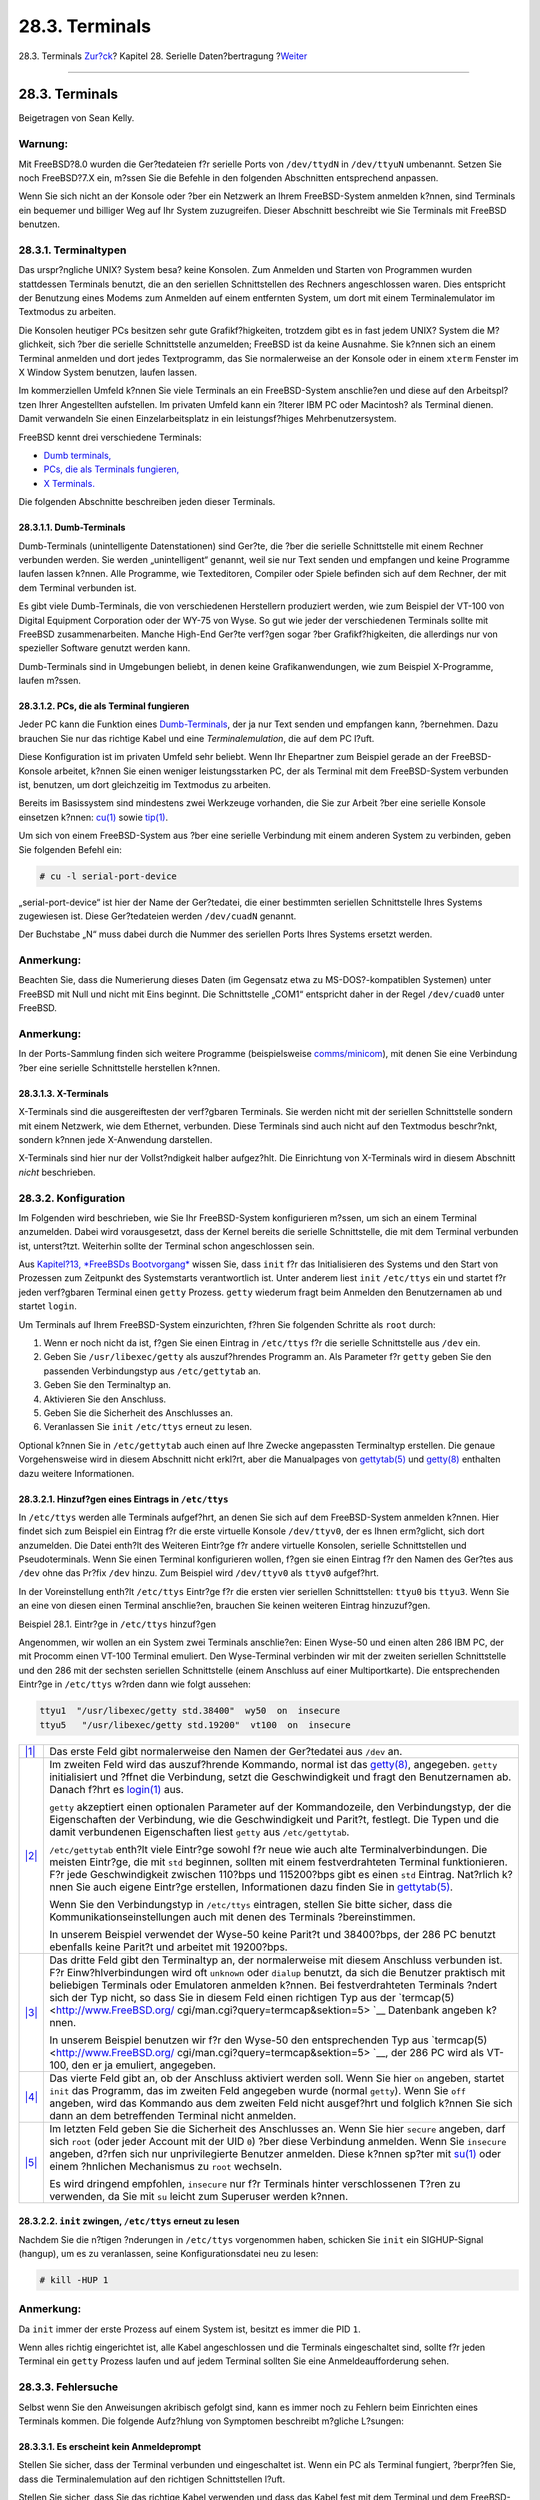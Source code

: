 ===============
28.3. Terminals
===============

.. raw:: html

   <div class="navheader">

28.3. Terminals
`Zur?ck <serial.html>`__?
Kapitel 28. Serielle Daten?bertragung
?\ `Weiter <dialup.html>`__

--------------

.. raw:: html

   </div>

.. raw:: html

   <div class="sect1">

.. raw:: html

   <div class="titlepage" xmlns="">

.. raw:: html

   <div>

.. raw:: html

   <div>

28.3. Terminals
---------------

.. raw:: html

   </div>

.. raw:: html

   <div>

Beigetragen von Sean Kelly.

.. raw:: html

   </div>

.. raw:: html

   </div>

.. raw:: html

   </div>

.. raw:: html

   <div class="warning" xmlns="">

Warnung:
~~~~~~~~

Mit FreeBSD?8.0 wurden die Ger?tedateien f?r serielle Ports von
``/dev/ttydN`` in ``/dev/ttyuN`` umbenannt. Setzen Sie noch FreeBSD?7.X
ein, m?ssen Sie die Befehle in den folgenden Abschnitten entsprechend
anpassen.

.. raw:: html

   </div>

Wenn Sie sich nicht an der Konsole oder ?ber ein Netzwerk an Ihrem
FreeBSD-System anmelden k?nnen, sind Terminals ein bequemer und billiger
Weg auf Ihr System zuzugreifen. Dieser Abschnitt beschreibt wie Sie
Terminals mit FreeBSD benutzen.

.. raw:: html

   <div class="sect2">

.. raw:: html

   <div class="titlepage" xmlns="">

.. raw:: html

   <div>

.. raw:: html

   <div>

28.3.1. Terminaltypen
~~~~~~~~~~~~~~~~~~~~~

.. raw:: html

   </div>

.. raw:: html

   </div>

.. raw:: html

   </div>

Das urspr?ngliche UNIX? System besa? keine Konsolen. Zum Anmelden und
Starten von Programmen wurden stattdessen Terminals benutzt, die an den
seriellen Schnittstellen des Rechners angeschlossen waren. Dies
entspricht der Benutzung eines Modems zum Anmelden auf einem entfernten
System, um dort mit einem Terminalemulator im Textmodus zu arbeiten.

Die Konsolen heutiger PCs besitzen sehr gute Grafikf?higkeiten, trotzdem
gibt es in fast jedem UNIX? System die M?glichkeit, sich ?ber die
serielle Schnittstelle anzumelden; FreeBSD ist da keine Ausnahme. Sie
k?nnen sich an einem Terminal anmelden und dort jedes Textprogramm, das
Sie normalerweise an der Konsole oder in einem ``xterm`` Fenster im X
Window System benutzen, laufen lassen.

Im kommerziellen Umfeld k?nnen Sie viele Terminals an ein FreeBSD-System
anschlie?en und diese auf den Arbeitspl?tzen Ihrer Angestellten
aufstellen. Im privaten Umfeld kann ein ?lterer IBM PC oder Macintosh?
als Terminal dienen. Damit verwandeln Sie einen Einzelarbeitsplatz in
ein leistungsf?higes Mehrbenutzersystem.

FreeBSD kennt drei verschiedene Terminals:

.. raw:: html

   <div class="itemizedlist">

-  `Dumb terminals, <term.html#term-dumb>`__

-  `PCs, die als Terminals fungieren, <term.html#term-pcs>`__

-  `X Terminals. <term.html#term-x>`__

.. raw:: html

   </div>

Die folgenden Abschnitte beschreiben jeden dieser Terminals.

.. raw:: html

   <div class="sect3">

.. raw:: html

   <div class="titlepage" xmlns="">

.. raw:: html

   <div>

.. raw:: html

   <div>

28.3.1.1. Dumb-Terminals
^^^^^^^^^^^^^^^^^^^^^^^^

.. raw:: html

   </div>

.. raw:: html

   </div>

.. raw:: html

   </div>

Dumb-Terminals (unintelligente Datenstationen) sind Ger?te, die ?ber die
serielle Schnittstelle mit einem Rechner verbunden werden. Sie werden
„unintelligent“ genannt, weil sie nur Text senden und empfangen und
keine Programme laufen lassen k?nnen. Alle Programme, wie Texteditoren,
Compiler oder Spiele befinden sich auf dem Rechner, der mit dem Terminal
verbunden ist.

Es gibt viele Dumb-Terminals, die von verschiedenen Herstellern
produziert werden, wie zum Beispiel der VT-100 von Digital Equipment
Corporation oder der WY-75 von Wyse. So gut wie jeder der verschiedenen
Terminals sollte mit FreeBSD zusammenarbeiten. Manche High-End Ger?te
verf?gen sogar ?ber Grafikf?higkeiten, die allerdings nur von spezieller
Software genutzt werden kann.

Dumb-Terminals sind in Umgebungen beliebt, in denen keine
Grafikanwendungen, wie zum Beispiel X-Programme, laufen m?ssen.

.. raw:: html

   </div>

.. raw:: html

   <div class="sect3">

.. raw:: html

   <div class="titlepage" xmlns="">

.. raw:: html

   <div>

.. raw:: html

   <div>

28.3.1.2. PCs, die als Terminal fungieren
^^^^^^^^^^^^^^^^^^^^^^^^^^^^^^^^^^^^^^^^^

.. raw:: html

   </div>

.. raw:: html

   </div>

.. raw:: html

   </div>

Jeder PC kann die Funktion eines
`Dumb-Terminals <term.html#term-dumb>`__, der ja nur Text senden und
empfangen kann, ?bernehmen. Dazu brauchen Sie nur das richtige Kabel und
eine *Terminalemulation*, die auf dem PC l?uft.

Diese Konfiguration ist im privaten Umfeld sehr beliebt. Wenn Ihr
Ehepartner zum Beispiel gerade an der FreeBSD-Konsole arbeitet, k?nnen
Sie einen weniger leistungsstarken PC, der als Terminal mit dem
FreeBSD-System verbunden ist, benutzen, um dort gleichzeitig im
Textmodus zu arbeiten.

Bereits im Basissystem sind mindestens zwei Werkzeuge vorhanden, die Sie
zur Arbeit ?ber eine serielle Konsole einsetzen k?nnen:
`cu(1) <http://www.FreeBSD.org/cgi/man.cgi?query=cu&sektion=1>`__ sowie
`tip(1) <http://www.FreeBSD.org/cgi/man.cgi?query=tip&sektion=1>`__.

Um sich von einem FreeBSD-System aus ?ber eine serielle Verbindung mit
einem anderen System zu verbinden, geben Sie folgenden Befehl ein:

.. code:: screen

    # cu -l serial-port-device

„serial-port-device“ ist hier der Name der Ger?tedatei, die einer
bestimmten seriellen Schnittstelle Ihres Systems zugewiesen ist. Diese
Ger?tedateien werden ``/dev/cuadN`` genannt.

Der Buchstabe „N“ muss dabei durch die Nummer des seriellen Ports Ihres
Systems ersetzt werden.

.. raw:: html

   <div class="note" xmlns="">

Anmerkung:
~~~~~~~~~~

Beachten Sie, dass die Numerierung dieses Daten (im Gegensatz etwa zu
MS-DOS?-kompatiblen Systemen) unter FreeBSD mit Null und nicht mit Eins
beginnt. Die Schnittstelle „COM1“ entspricht daher in der Regel
``/dev/cuad0`` unter FreeBSD.

.. raw:: html

   </div>

.. raw:: html

   <div class="note" xmlns="">

Anmerkung:
~~~~~~~~~~

In der Ports-Sammlung finden sich weitere Programme (beispielsweise
`comms/minicom <http://www.freebsd.org/cgi/url.cgi?ports/comms/minicom/pkg-descr>`__),
mit denen Sie eine Verbindung ?ber eine serielle Schnittstelle
herstellen k?nnen.

.. raw:: html

   </div>

.. raw:: html

   </div>

.. raw:: html

   <div class="sect3">

.. raw:: html

   <div class="titlepage" xmlns="">

.. raw:: html

   <div>

.. raw:: html

   <div>

28.3.1.3. X-Terminals
^^^^^^^^^^^^^^^^^^^^^

.. raw:: html

   </div>

.. raw:: html

   </div>

.. raw:: html

   </div>

X-Terminals sind die ausgereiftesten der verf?gbaren Terminals. Sie
werden nicht mit der seriellen Schnittstelle sondern mit einem Netzwerk,
wie dem Ethernet, verbunden. Diese Terminals sind auch nicht auf den
Textmodus beschr?nkt, sondern k?nnen jede X-Anwendung darstellen.

X-Terminals sind hier nur der Vollst?ndigkeit halber aufgez?hlt. Die
Einrichtung von X-Terminals wird in diesem Abschnitt *nicht*
beschrieben.

.. raw:: html

   </div>

.. raw:: html

   </div>

.. raw:: html

   <div class="sect2">

.. raw:: html

   <div class="titlepage" xmlns="">

.. raw:: html

   <div>

.. raw:: html

   <div>

28.3.2. Konfiguration
~~~~~~~~~~~~~~~~~~~~~

.. raw:: html

   </div>

.. raw:: html

   </div>

.. raw:: html

   </div>

Im Folgenden wird beschrieben, wie Sie Ihr FreeBSD-System konfigurieren
m?ssen, um sich an einem Terminal anzumelden. Dabei wird vorausgesetzt,
dass der Kernel bereits die serielle Schnittstelle, die mit dem Terminal
verbunden ist, unterst?tzt. Weiterhin sollte der Terminal schon
angeschlossen sein.

Aus `Kapitel?13, *FreeBSDs Bootvorgang* <boot.html>`__ wissen Sie, dass
``init`` f?r das Initialisieren des Systems und den Start von Prozessen
zum Zeitpunkt des Systemstarts verantwortlich ist. Unter anderem liest
``init`` ``/etc/ttys`` ein und startet f?r jeden verf?gbaren Terminal
einen ``getty`` Prozess. ``getty`` wiederum fragt beim Anmelden den
Benutzernamen ab und startet ``login``.

Um Terminals auf Ihrem FreeBSD-System einzurichten, f?hren Sie folgenden
Schritte als ``root`` durch:

.. raw:: html

   <div class="procedure">

#. Wenn er noch nicht da ist, f?gen Sie einen Eintrag in ``/etc/ttys``
   f?r die serielle Schnittstelle aus ``/dev`` ein.

#. Geben Sie ``/usr/libexec/getty`` als auszuf?hrendes Programm an. Als
   Parameter f?r ``getty`` geben Sie den passenden Verbindungstyp aus
   ``/etc/gettytab`` an.

#. Geben Sie den Terminaltyp an.

#. Aktivieren Sie den Anschluss.

#. Geben Sie die Sicherheit des Anschlusses an.

#. Veranlassen Sie ``init`` ``/etc/ttys`` erneut zu lesen.

.. raw:: html

   </div>

Optional k?nnen Sie in ``/etc/gettytab`` auch einen auf Ihre Zwecke
angepassten Terminaltyp erstellen. Die genaue Vorgehensweise wird in
diesem Abschnitt nicht erkl?rt, aber die Manualpages von
`gettytab(5) <http://www.FreeBSD.org/cgi/man.cgi?query=gettytab&sektion=5>`__
und
`getty(8) <http://www.FreeBSD.org/cgi/man.cgi?query=getty&sektion=8>`__
enthalten dazu weitere Informationen.

.. raw:: html

   <div class="sect3">

.. raw:: html

   <div class="titlepage" xmlns="">

.. raw:: html

   <div>

.. raw:: html

   <div>

28.3.2.1. Hinzuf?gen eines Eintrags in ``/etc/ttys``
^^^^^^^^^^^^^^^^^^^^^^^^^^^^^^^^^^^^^^^^^^^^^^^^^^^^

.. raw:: html

   </div>

.. raw:: html

   </div>

.. raw:: html

   </div>

In ``/etc/ttys`` werden alle Terminals aufgef?hrt, an denen Sie sich auf
dem FreeBSD-System anmelden k?nnen. Hier findet sich zum Beispiel ein
Eintrag f?r die erste virtuelle Konsole ``/dev/ttyv0``, der es Ihnen
erm?glicht, sich dort anzumelden. Die Datei enth?lt des Weiteren
Eintr?ge f?r andere virtuelle Konsolen, serielle Schnittstellen und
Pseudoterminals. Wenn Sie einen Terminal konfigurieren wollen, f?gen sie
einen Eintrag f?r den Namen des Ger?tes aus ``/dev`` ohne das Pr?fix
``/dev`` hinzu. Zum Beispiel wird ``/dev/ttyv0`` als ``ttyv0``
aufgef?hrt.

In der Voreinstellung enth?lt ``/etc/ttys`` Eintr?ge f?r die ersten vier
seriellen Schnittstellen: ``ttyu0`` bis ``ttyu3``. Wenn Sie an eine von
diesen einen Terminal anschlie?en, brauchen Sie keinen weiteren Eintrag
hinzuzuf?gen.

.. raw:: html

   <div class="example">

.. raw:: html

   <div class="example-title">

Beispiel 28.1. Eintr?ge in ``/etc/ttys`` hinzuf?gen

.. raw:: html

   </div>

.. raw:: html

   <div class="example-contents">

Angenommen, wir wollen an ein System zwei Terminals anschlie?en: Einen
Wyse-50 und einen alten 286 IBM PC, der mit Procomm einen VT-100
Terminal emuliert. Den Wyse-Terminal verbinden wir mit der zweiten
seriellen Schnittstelle und den 286 mit der sechsten seriellen
Schnittstelle (einem Anschluss auf einer Multiportkarte). Die
entsprechenden Eintr?ge in ``/etc/ttys`` w?rden dann wie folgt aussehen:

.. code:: programlisting

    ttyu1  "/usr/libexec/getty std.38400"  wy50  on  insecure
    ttyu5   "/usr/libexec/getty std.19200"  vt100  on  insecure
          

.. raw:: html

   <div class="calloutlist">

+--------------------------------------+--------------------------------------+
| `|1| <#co-ttys-line1col1>`__         | Das erste Feld gibt normalerweise    |
|                                      | den Namen der Ger?tedatei aus        |
|                                      | ``/dev`` an.                         |
+--------------------------------------+--------------------------------------+
| `|2| <#co-ttys-line1col2>`__         | Im zweiten Feld wird das             |
|                                      | auszuf?hrende Kommando, normal ist   |
|                                      | das                                  |
|                                      | `getty(8) <http://www.FreeBSD.org/cg |
|                                      | i/man.cgi?query=getty&sektion=8>`__, |
|                                      | angegeben. ``getty`` initialisiert   |
|                                      | und ?ffnet die Verbindung, setzt die |
|                                      | Geschwindigkeit und fragt den        |
|                                      | Benutzernamen ab. Danach f?hrt es    |
|                                      | `login(1) <http://www.FreeBSD.org/cg |
|                                      | i/man.cgi?query=login&sektion=1>`__  |
|                                      | aus.                                 |
|                                      |                                      |
|                                      | ``getty`` akzeptiert einen           |
|                                      | optionalen Parameter auf der         |
|                                      | Kommandozeile, den Verbindungstyp,   |
|                                      | der die Eigenschaften der            |
|                                      | Verbindung, wie die Geschwindigkeit  |
|                                      | und Parit?t, festlegt. Die Typen und |
|                                      | die damit verbundenen Eigenschaften  |
|                                      | liest ``getty`` aus                  |
|                                      | ``/etc/gettytab``.                   |
|                                      |                                      |
|                                      | ``/etc/gettytab`` enth?lt viele      |
|                                      | Eintr?ge sowohl f?r neue wie auch    |
|                                      | alte Terminalverbindungen. Die       |
|                                      | meisten Eintr?ge, die mit ``std``    |
|                                      | beginnen, sollten mit einem          |
|                                      | festverdrahteten Terminal            |
|                                      | funktionieren. F?r jede              |
|                                      | Geschwindigkeit zwischen 110?bps und |
|                                      | 115200?bps gibt es einen ``std``     |
|                                      | Eintrag. Nat?rlich k?nnen Sie auch   |
|                                      | eigene Eintr?ge erstellen,           |
|                                      | Informationen dazu finden Sie in     |
|                                      | `gettytab(5) <http://www.FreeBSD.org |
|                                      | /cgi/man.cgi?query=gettytab&sektion= |
|                                      | 5>`__.                               |
|                                      |                                      |
|                                      | Wenn Sie den Verbindungstyp in       |
|                                      | ``/etc/ttys`` eintragen, stellen Sie |
|                                      | bitte sicher, dass die               |
|                                      | Kommunikationseinstellungen auch mit |
|                                      | denen des Terminals ?bereinstimmen.  |
|                                      |                                      |
|                                      | In unserem Beispiel verwendet der    |
|                                      | Wyse-50 keine Parit?t und 38400?bps, |
|                                      | der 286 PC benutzt ebenfalls keine   |
|                                      | Parit?t und arbeitet mit 19200?bps.  |
+--------------------------------------+--------------------------------------+
| `|3| <#co-ttys-line1col3>`__         | Das dritte Feld gibt den Terminaltyp |
|                                      | an, der normalerweise mit diesem     |
|                                      | Anschluss verbunden ist. F?r         |
|                                      | Einw?hlverbindungen wird oft         |
|                                      | ``unknown`` oder ``dialup`` benutzt, |
|                                      | da sich die Benutzer praktisch mit   |
|                                      | beliebigen Terminals oder Emulatoren |
|                                      | anmelden k?nnen. Bei                 |
|                                      | festverdrahteten Terminals ?ndert    |
|                                      | sich der Typ nicht, so dass Sie in   |
|                                      | diesem Feld einen richtigen Typ aus  |
|                                      | der                                  |
|                                      | `termcap(5) <http://www.FreeBSD.org/ |
|                                      | cgi/man.cgi?query=termcap&sektion=5> |
|                                      | `__                                  |
|                                      | Datenbank angeben k?nnen.            |
|                                      |                                      |
|                                      | In unserem Beispiel benutzen wir f?r |
|                                      | den Wyse-50 den entsprechenden Typ   |
|                                      | aus                                  |
|                                      | `termcap(5) <http://www.FreeBSD.org/ |
|                                      | cgi/man.cgi?query=termcap&sektion=5> |
|                                      | `__,                                 |
|                                      | der 286 PC wird als VT-100, den er   |
|                                      | ja emuliert, angegeben.              |
+--------------------------------------+--------------------------------------+
| `|4| <#co-ttys-line1col4>`__         | Das vierte Feld gibt an, ob der      |
|                                      | Anschluss aktiviert werden soll.     |
|                                      | Wenn Sie hier ``on`` angeben,        |
|                                      | startet ``init`` das Programm, das   |
|                                      | im zweiten Feld angegeben wurde      |
|                                      | (normal ``getty``). Wenn Sie ``off`` |
|                                      | angeben, wird das Kommando aus dem   |
|                                      | zweiten Feld nicht ausgef?hrt und    |
|                                      | folglich k?nnen Sie sich dann an dem |
|                                      | betreffenden Terminal nicht          |
|                                      | anmelden.                            |
+--------------------------------------+--------------------------------------+
| `|5| <#co-ttys-line1col5>`__         | Im letzten Feld geben Sie die        |
|                                      | Sicherheit des Anschlusses an. Wenn  |
|                                      | Sie hier ``secure`` angeben, darf    |
|                                      | sich ``root`` (oder jeder Account    |
|                                      | mit der UID ``0``) ?ber diese        |
|                                      | Verbindung anmelden. Wenn Sie        |
|                                      | ``insecure`` angeben, d?rfen sich    |
|                                      | nur unprivilegierte Benutzer         |
|                                      | anmelden. Diese k?nnen sp?ter mit    |
|                                      | `su(1) <http://www.FreeBSD.org/cgi/m |
|                                      | an.cgi?query=su&sektion=1>`__        |
|                                      | oder einem ?hnlichen Mechanismus zu  |
|                                      | ``root`` wechseln.                   |
|                                      |                                      |
|                                      | Es wird dringend empfohlen,          |
|                                      | ``insecure`` nur f?r Terminals       |
|                                      | hinter verschlossenen T?ren zu       |
|                                      | verwenden, da Sie mit ``su`` leicht  |
|                                      | zum Superuser werden k?nnen.         |
+--------------------------------------+--------------------------------------+

.. raw:: html

   </div>

.. raw:: html

   </div>

.. raw:: html

   </div>

.. raw:: html

   </div>

.. raw:: html

   <div class="sect3">

.. raw:: html

   <div class="titlepage" xmlns="">

.. raw:: html

   <div>

.. raw:: html

   <div>

28.3.2.2. ``init`` zwingen, ``/etc/ttys`` erneut zu lesen
^^^^^^^^^^^^^^^^^^^^^^^^^^^^^^^^^^^^^^^^^^^^^^^^^^^^^^^^^

.. raw:: html

   </div>

.. raw:: html

   </div>

.. raw:: html

   </div>

Nachdem Sie die n?tigen ?nderungen in ``/etc/ttys`` vorgenommen haben,
schicken Sie ``init`` ein SIGHUP-Signal (hangup), um es zu veranlassen,
seine Konfigurationsdatei neu zu lesen:

.. code:: screen

    # kill -HUP 1

.. raw:: html

   <div class="note" xmlns="">

Anmerkung:
~~~~~~~~~~

Da ``init`` immer der erste Prozess auf einem System ist, besitzt es
immer die PID ``1``.

.. raw:: html

   </div>

Wenn alles richtig eingerichtet ist, alle Kabel angeschlossen und die
Terminals eingeschaltet sind, sollte f?r jeden Terminal ein ``getty``
Prozess laufen und auf jedem Terminal sollten Sie eine
Anmeldeaufforderung sehen.

.. raw:: html

   </div>

.. raw:: html

   </div>

.. raw:: html

   <div class="sect2">

.. raw:: html

   <div class="titlepage" xmlns="">

.. raw:: html

   <div>

.. raw:: html

   <div>

28.3.3. Fehlersuche
~~~~~~~~~~~~~~~~~~~

.. raw:: html

   </div>

.. raw:: html

   </div>

.. raw:: html

   </div>

Selbst wenn Sie den Anweisungen akribisch gefolgt sind, kann es immer
noch zu Fehlern beim Einrichten eines Terminals kommen. Die folgende
Aufz?hlung von Symptomen beschreibt m?gliche L?sungen:

.. raw:: html

   <div class="sect3">

.. raw:: html

   <div class="titlepage" xmlns="">

.. raw:: html

   <div>

.. raw:: html

   <div>

28.3.3.1. Es erscheint kein Anmeldeprompt
^^^^^^^^^^^^^^^^^^^^^^^^^^^^^^^^^^^^^^^^^

.. raw:: html

   </div>

.. raw:: html

   </div>

.. raw:: html

   </div>

Stellen Sie sicher, dass der Terminal verbunden und eingeschaltet ist.
Wenn ein PC als Terminal fungiert, ?berpr?fen Sie, dass die
Terminalemulation auf den richtigen Schnittstellen l?uft.

Stellen Sie sicher, dass Sie das richtige Kabel verwenden und dass das
Kabel fest mit dem Terminal und dem FreeBSD-Rechner verbunden ist.

Stellen Sie sicher, dass die Einstellungen f?r die Geschwindigkeit (bps)
und Parit?t auf dem FreeBSD System und dem Terminal gleich sind. Wenn
Ihr Terminal einen Bildschirm besitzt, ?berpr?fen Sie die richtige
Einstellung von Helligkeit und Kontrast. Wenn Ihr Terminal druckt,
stellen Sie die ausreichende Versorgung mit Papier und Tinte sicher.

?berpr?fen Sie mit ``ps``, dass der ``getty`` Prozess f?r den Terminal
l?uft:

.. code:: screen

    # ps -axww|grep getty

F?r jeden Terminal sollten Sie einen Eintrag sehen. Aus dem folgenden
Beispiel erkennen Sie, dass ``getty`` auf der zweiten seriellen
Schnittstelle ``tyyd1`` l?uft und den Verbindungstyp ``std.38400`` aus
``/etc/gettytab`` benutzt:

.. code:: screen

    22189  d1  Is+    0:00.03 /usr/libexec/getty std.38400 ttyu1

Wenn ``getty`` nicht l?uft, ?berpr?fen Sie, ob der Anschluss in
``/etc/ttys`` aktiviert ist. Haben Sie ``kill -HUP 1`` abgesetzt,
nachdem Sie ``/etc/ttys`` ge?ndert hatten?

Wenn ``getty`` l?uft, aber der Terminal immer noch kein Anmeldeprompt
ausgibt, oder Sie am Anmeldeprompt nichts eingeben k?nnen, kann es sein,
dass Ihr Terminal oder Kabel keinen Hardware-Handshake unterst?tzt.
?ndern Sie dann den Eintrag ``std.38400`` in ``/etc/ttys`` zu
``3wire.38400``. Nachdem Sie ``/etc/ttys`` ge?ndert haben, setzen Sie
das Kommando ``kill -HUP 1`` ab. Der Eintrag ``3wire`` besitzt ?hnliche
Eigenschaften wie der Eintrag ``std``, ignoriert aber den
Hardware-Handshake. Wenn Sie den Eintrag ``3wire`` verwenden, m?ssen Sie
vielleicht die Geschwindigkeit verkleinern oder die
Software-Flusssteuerung aktivieren, um Puffer?berl?ufe zu vermeiden.

.. raw:: html

   </div>

.. raw:: html

   <div class="sect3">

.. raw:: html

   <div class="titlepage" xmlns="">

.. raw:: html

   <div>

.. raw:: html

   <div>

28.3.3.2. Es erscheinen nur unverst?ndliche Zeichen
^^^^^^^^^^^^^^^^^^^^^^^^^^^^^^^^^^^^^^^^^^^^^^^^^^^

.. raw:: html

   </div>

.. raw:: html

   </div>

.. raw:: html

   </div>

Stellen Sie sicher, dass die Einstellungen f?r die Geschwindigkeit (bps)
und Parit?t auf dem FreeBSD System und dem Terminal gleich sind.
Kontrollieren Sie den ``getty`` Prozess und stellen Sie sicher, dass der
richtige Verbindungstyp aus ``/etc/gettytab`` benutzt wird. Wenn das
nicht der Fall ist, editieren Sie ``/etc/ttys`` und setzen das Kommando
``kill-HUP 1`` ab.

.. raw:: html

   </div>

.. raw:: html

   <div class="sect3">

.. raw:: html

   <div class="titlepage" xmlns="">

.. raw:: html

   <div>

.. raw:: html

   <div>

28.3.3.3. Zeichen erscheinen doppelt und eingegebene Passw?rter erscheinen im Klartext
^^^^^^^^^^^^^^^^^^^^^^^^^^^^^^^^^^^^^^^^^^^^^^^^^^^^^^^^^^^^^^^^^^^^^^^^^^^^^^^^^^^^^^

.. raw:: html

   </div>

.. raw:: html

   </div>

.. raw:: html

   </div>

Stellen Sie den Terminal oder die Terminalemulation von „half duplex“
oder „local echo“ auf „full duplex.“ um.

.. raw:: html

   </div>

.. raw:: html

   </div>

.. raw:: html

   </div>

.. raw:: html

   <div class="navfooter">

--------------

+-----------------------------+------------------------------------+-------------------------------+
| `Zur?ck <serial.html>`__?   | `Nach oben <serialcomms.html>`__   | ?\ `Weiter <dialup.html>`__   |
+-----------------------------+------------------------------------+-------------------------------+
| 28.2. Einf?hrung?           | `Zum Anfang <index.html>`__        | ?28.4. Einw?hlverbindungen    |
+-----------------------------+------------------------------------+-------------------------------+

.. raw:: html

   </div>

| Wenn Sie Fragen zu FreeBSD haben, schicken Sie eine E-Mail an
  <de-bsd-questions@de.FreeBSD.org\ >.
|  Wenn Sie Fragen zu dieser Dokumentation haben, schicken Sie eine
  E-Mail an <de-bsd-translators@de.FreeBSD.org\ >.

.. |1| image:: ./imagelib/callouts/1.png
.. |2| image:: ./imagelib/callouts/2.png
.. |3| image:: ./imagelib/callouts/3.png
.. |4| image:: ./imagelib/callouts/4.png
.. |5| image:: ./imagelib/callouts/5.png
